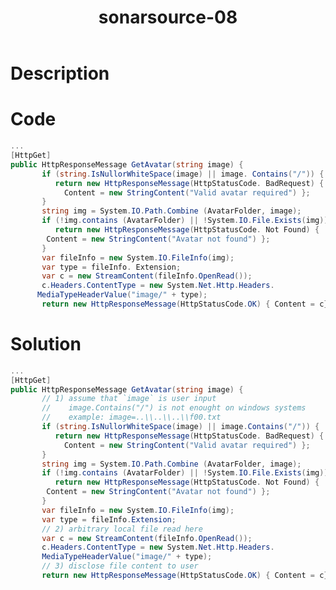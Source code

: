 :PROPERTIES:
:ID:        c6965997-23a0-4fae-8c90-7416f49935ae
:ROAM_REFS: https://twitter.com/SonarSource/status/1334890204843347969
:END:
#+title: sonarsource-08
#+filetags: :vcdb:csharp:

* Description

* Code
#+begin_src csharp
...
[HttpGet]
public HttpResponseMessage GetAvatar(string image) {
       if (string.IsNullorWhiteSpace(image) || image. Contains("/")) {
          return new HttpResponseMessage(HttpStatusCode. BadRequest) {
            Content = new StringContent("Valid avatar required") };
       }
       string img = System.IO.Path.Combine (AvatarFolder, image);
       if (!img.contains (AvatarFolder) || !System.IO.File.Exists(img)) {
       	  return new HttpResponseMessage(HttpStatusCode. Not Found) {
	    Content = new StringContent("Avatar not found") };
       }
       var fileInfo = new System.IO.FileInfo(img);
       var type = fileInfo. Extension;
       var c = new StreamContent(fileInfo.OpenRead());
       c.Headers.ContentType = new System.Net.Http.Headers.
	  MediaTypeHeaderValue("image/" + type);
       return new HttpResponseMessage(HttpStatusCode.OK) { Content = c};

#+end_src

* Solution
#+begin_src csharp
...
[HttpGet]
public HttpResponseMessage GetAvatar(string image) {
       // 1) assume that `image` is user input
       //    image.Contains("/") is not enought on windows systems
       //    example: image=..\\..\\..\\f00.txt
       if (string.IsNullorWhiteSpace(image) || image.Contains("/")) {
          return new HttpResponseMessage(HttpStatusCode. BadRequest) {
            Content = new StringContent("Valid avatar required") };
       }
       string img = System.IO.Path.Combine (AvatarFolder, image);
       if (!img.contains (AvatarFolder) || !System.IO.File.Exists(img)) {
       	  return new HttpResponseMessage(HttpStatusCode. Not Found) {
	    Content = new StringContent("Avatar not found") };
       }
       var fileInfo = new System.IO.FileInfo(img);
       var type = fileInfo.Extension;
       // 2) arbitrary local file read here
       var c = new StreamContent(fileInfo.OpenRead());
       c.Headers.ContentType = new System.Net.Http.Headers.
	   MediaTypeHeaderValue("image/" + type);
       // 3) disclose file content to user
       return new HttpResponseMessage(HttpStatusCode.OK) { Content = c};

#+end_src